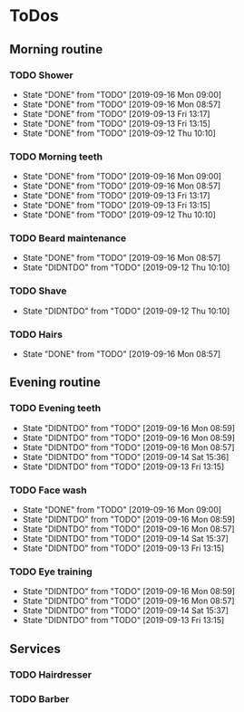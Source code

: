 
* ToDos
** Morning routine
*** TODO Shower
    SCHEDULED: <2019-09-17 Tue +1d>
    :PROPERTIES:
    :LAST_REPEAT: [2019-09-16 Mon 09:00]
    :END:
    - State "DONE"       from "TODO"       [2019-09-16 Mon 09:00]
    - State "DONE"       from "TODO"       [2019-09-16 Mon 08:57]
    - State "DONE"       from "TODO"       [2019-09-13 Fri 13:17]
    - State "DONE"       from "TODO"       [2019-09-13 Fri 13:15]
    - State "DONE"       from "TODO"       [2019-09-12 Thu 10:10]
*** TODO Morning teeth
    SCHEDULED: <2019-09-17 Tue +1d>
    :PROPERTIES:
    :LAST_REPEAT: [2019-09-16 Mon 09:00]
    :END:
    - State "DONE"       from "TODO"       [2019-09-16 Mon 09:00]
    - State "DONE"       from "TODO"       [2019-09-16 Mon 08:57]
    - State "DONE"       from "TODO"       [2019-09-13 Fri 13:17]
    - State "DONE"       from "TODO"       [2019-09-13 Fri 13:15]
    - State "DONE"       from "TODO"       [2019-09-12 Thu 10:10]
*** TODO Beard maintenance
    SCHEDULED: <2019-09-18 Wed +3d>
    :PROPERTIES:
    :LAST_REPEAT: [2019-09-16 Mon 08:57]
    :END:
    - State "DONE"       from "TODO"       [2019-09-16 Mon 08:57]
    - State "DIDNTDO"    from "TODO"       [2019-09-12 Thu 10:10]
*** TODO Shave
    SCHEDULED: <2019-09-21 Sat +5d>
    :PROPERTIES:
    :LAST_REPEAT: [2019-09-12 Thu 10:10]
    :END:
    - State "DIDNTDO"    from "TODO"       [2019-09-12 Thu 10:10]
*** TODO Hairs
    SCHEDULED: <2019-09-22 Sun +8d>
    :PROPERTIES:
    :LAST_REPEAT: [2019-09-16 Mon 08:57]
    :END:
    - State "DONE"       from "TODO"       [2019-09-16 Mon 08:57]
** Evening routine
*** TODO Evening teeth
    SCHEDULED: <2019-09-17 Tue +1d>
    :PROPERTIES:
    :LAST_REPEAT: [2019-09-16 Mon 08:59]
    :END:
    - State "DIDNTDO"    from "TODO"       [2019-09-16 Mon 08:59]
    - State "DIDNTDO"    from "TODO"       [2019-09-16 Mon 08:59]
    - State "DIDNTDO"    from "TODO"       [2019-09-16 Mon 08:57]
    - State "DIDNTDO"    from "TODO"       [2019-09-14 Sat 15:36]
    - State "DIDNTDO"    from "TODO"       [2019-09-13 Fri 13:15]
*** TODO Face wash
    SCHEDULED: <2019-09-17 Tue +1d>
    :PROPERTIES:
    :LAST_REPEAT: [2019-09-16 Mon 09:00]
    :END:
    - State "DONE"       from "TODO"       [2019-09-16 Mon 09:00]
    - State "DIDNTDO"    from "TODO"       [2019-09-16 Mon 08:59]
    - State "DIDNTDO"    from "TODO"       [2019-09-16 Mon 08:57]
    - State "DIDNTDO"    from "TODO"       [2019-09-14 Sat 15:37]
    - State "DIDNTDO"    from "TODO"       [2019-09-13 Fri 13:15]
*** TODO Eye training
    SCHEDULED: <2019-09-16 Mon +1d>
    :PROPERTIES:
    :LAST_REPEAT: [2019-09-16 Mon 08:59]
    :END:
    - State "DIDNTDO"    from "TODO"       [2019-09-16 Mon 08:59]
    - State "DIDNTDO"    from "TODO"       [2019-09-16 Mon 08:57]
    - State "DIDNTDO"    from "TODO"       [2019-09-14 Sat 15:37]
    - State "DIDNTDO"    from "TODO"       [2019-09-13 Fri 13:15]
** Services
*** TODO Hairdresser
    SCHEDULED: <2019-10-04 Fri +1m>
*** TODO Barber
    SCHEDULED: <2019-09-27 Fri>
